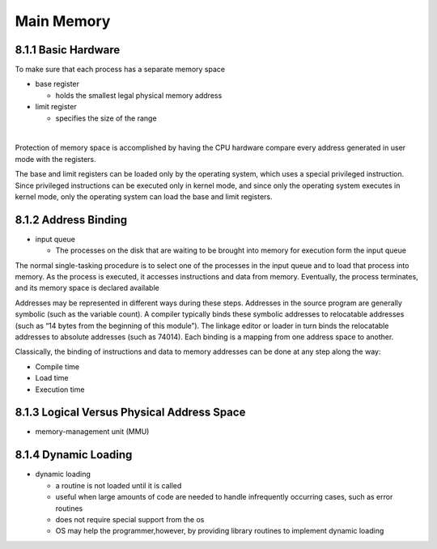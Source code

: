 Main Memory
===========


8.1.1 Basic Hardware
--------------------

To make sure that each process has a separate memory space

- base register

  - holds the smallest legal physical memory address

- limit register

  - specifies the size of the range

|

Protection of memory space is accomplished by having the CPU hardware compare every address generated in user mode with the registers. 


The base and limit registers can be loaded only by the operating system,
which uses a special privileged instruction. Since privileged instructions can
be executed only in kernel mode, and since only the operating system executes
in kernel mode, only the operating system can load the base and limit registers.



8.1.2 Address Binding
---------------------

- input queue

  - The processes on the disk that are waiting to be brought into memory for execution form the input queue


The normal single-tasking procedure is to select one of the processes
in the input queue and to load that process into memory. As the process
is executed, it accesses instructions and data from memory. Eventually, the
process terminates, and its memory space is declared available


Addresses may be represented in different ways during these steps. Addresses in the source
program are generally symbolic (such as the variable count). A compiler
typically binds these symbolic addresses to relocatable addresses (such as
“14 bytes from the beginning of this module”). The linkage editor or loader
in turn binds the relocatable addresses to absolute addresses (such as 74014).
Each binding is a mapping from one address space to another.

Classically, the binding of instructions and data to memory addresses can
be done at any step along the way:

- Compile time
- Load time
- Execution time


8.1.3 Logical Versus Physical Address Space
-------------------------------------------

- memory-management unit (MMU)



8.1.4 Dynamic Loading
---------------------

- dynamic loading

  - a routine is not loaded until it is called
  - useful when large amounts of code are needed to handle infrequently occurring cases, such as error routines
  -  does not require special support from the os
  - OS may help the programmer,however, by providing library routines to implement dynamic loading

